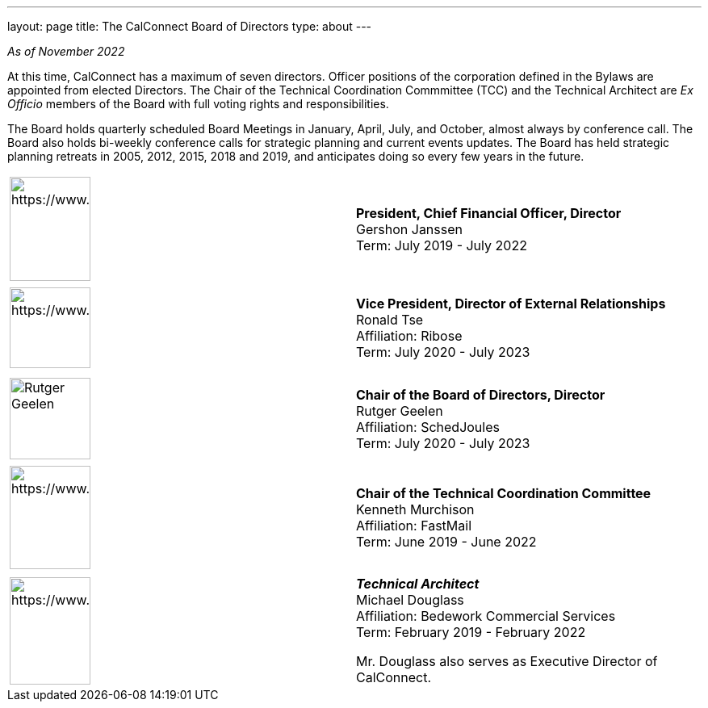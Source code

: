 ---
layout: page
title: The CalConnect Board of Directors
type: about
---

_As of November 2022_

 

At this time, CalConnect has a maximum of seven directors. Officer
positions of the corporation defined in the Bylaws are appointed from
elected Directors. The Chair of the Technical Coordination Commmittee
(TCC) and the Technical Architect are _Ex Officio_ members of the Board
with full voting rights and responsibilities.

The Board holds quarterly scheduled Board Meetings in January, April,
July, and October, almost always by conference call. The Board also
holds bi-weekly conference calls for strategic planning and current
events updates.  The Board has held strategic planning retreats in 2005,
2012, 2015, 2018 and 2019, and anticipates doing so every few years in
the future.


[width="100%",cols="^50%,50%",]
|===
a|
[[file-185]]


image:https://www.calconnect.org/sites/default/files/documents/Gershon%20Janssen_0.jpg[https://www.calconnect.org/sites/default/files/documents/Gershon%20Janssen_0,width=100,height=129]

|*President, Chief Financial Officer, Director* +
Gershon Janssen +
Term: July 2019 - July 2022

|  |

a|
[[file-120]]

image:https://www.calconnect.org/sites/default/files/media/Ronald%20Tse.jpg[https://www.calconnect.org/sites/default/files/media/Ronald%20Tse,width=100,height=100]

|*Vice President, Director of External Relationships* +
Ronald Tse +
Affiliation: Ribose +
Term: July 2020 - July 2023

|  |

| |

a|
[[file-92]]

image:https://www.calconnect.org/sites/default/files/media/rutgergeelen_0.png[Rutger
Geelen,width=100,height=101]

|*Chair of the Board of Directors, Director* +
Rutger Geelen +
Affiliation: SchedJoules +
Term: July 2020 - July 2023

|  |

a|
[[file-182]]

image:https://www.calconnect.org/sites/default/files/documents/Ken%20Murchison.jpg[https://www.calconnect.org/sites/default/files/documents/Ken%20Murchison,width=100,height=128]

|*Chair of the Technical Coordination Committee* +
Kenneth Murchison +
Affiliation: FastMail +
Term: June 2019 - June 2022

|  |

a|
[[file-97]]

image:https://www.calconnect.org/sites/default/files/media/Douglass.jpg[https://www.calconnect.org/sites/default/files/media/Douglass,width=100,height=133]

a|
*_Technical Architect_* +
Michael Douglass +
Affiliation: Bedework Commercial Services +
Term: February 2019 - February 2022

Mr. Douglass also serves as Executive Director of CalConnect.

|===
